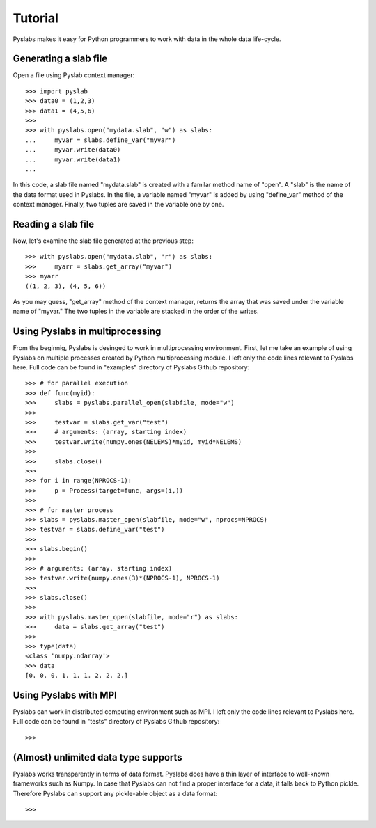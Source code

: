 .. _tutorial:

Tutorial
========

Pyslabs makes it easy for Python programmers to work with data in the whole data life-cycle.

.. _tutorial_filecreate:

Generating a slab file
--------------------------

Open a file using Pyslab context manager::

    >>> import pyslab
    >>> data0 = (1,2,3)
    >>> data1 = (4,5,6)
    >>>
    >>> with pyslabs.open("mydata.slab", "w") as slabs:
    ...     myvar = slabs.define_var("myvar")
    ...     myvar.write(data0)
    ...     myvar.write(data1)
    ... 

In this code, a slab file named "mydata.slab" is created with a familar method name of "open". A "slab" is the name of the data format used in Pyslabs. In the file, a variable named "myvar" is added by using "define_var" method of the context manager. Finally, two tuples are saved in the variable one by one.

Reading a slab file
--------------------------

Now, let's examine the slab file generated at the previous step::

    >>> with pyslabs.open("mydata.slab", "r") as slabs:
    >>>     myarr = slabs.get_array("myvar")
    >>> myarr
    ((1, 2, 3), (4, 5, 6))

As you may guess, "get_array" method of the context manager, returns the array that was saved under the variable name of "myvar."  The two tuples in the variable are stacked in the order of the writes.


Using Pyslabs in multiprocessing
---------------------------------

From the beginnig, Pyslabs is desinged to work in multiprocessing environment. First, let me take an example of using Pyslabs on multiple processes created by Python multiprocessing module. I left only the code lines relevant to Pyslabs here. Full code can be found in "examples" directory of Pyslabs Github repository::

    >>> # for parallel execution
    >>> def func(myid):
    >>>     slabs = pyslabs.parallel_open(slabfile, mode="w")
    >>> 
    >>>     testvar = slabs.get_var("test")
    >>>     # arguments: (array, starting index)
    >>>     testvar.write(numpy.ones(NELEMS)*myid, myid*NELEMS)
    >>> 
    >>>     slabs.close()
    >>> 
    >>> for i in range(NPROCS-1):
    >>>     p = Process(target=func, args=(i,))
    >>>
    >>> # for master process
    >>> slabs = pyslabs.master_open(slabfile, mode="w", nprocs=NPROCS)
    >>> testvar = slabs.define_var("test")
    >>>
    >>> slabs.begin()
    >>> 
    >>> # arguments: (array, starting index)
    >>> testvar.write(numpy.ones(3)*(NPROCS-1), NPROCS-1)
    >>> 
    >>> slabs.close()
    >>> 
    >>> with pyslabs.master_open(slabfile, mode="r") as slabs:
    >>>     data = slabs.get_array("test")
    >>>
    >>> type(data)
    <class 'numpy.ndarray'>
    >>> data
    [0. 0. 0. 1. 1. 1. 2. 2. 2.]


Using Pyslabs with MPI
----------------------

Pyslabs can work in distributed computing environment such as MPI. I left only the code lines relevant to Pyslabs here. Full code can be found in "tests" directory of Pyslabs Github repository::

    >>>



(Almost) unlimited data type supports
----------------------------------------

Pyslabs works transparently in terms of data format. Pyslabs does have a thin layer of interface to well-known frameworks such as Numpy. In case that Pyslabs can not find a proper interface for a data, it falls back to Python pickle. Therefore Pyslabs can support any pickle-able object as a data format::

    >>>
